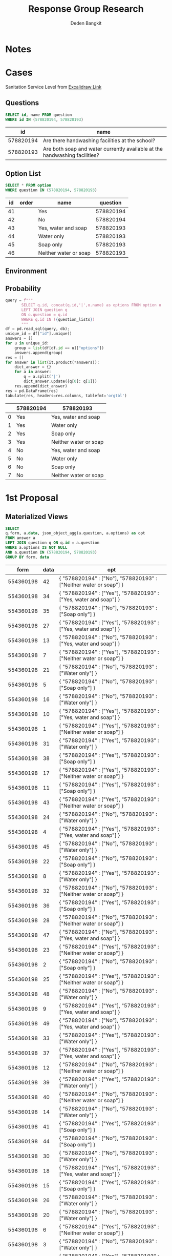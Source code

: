 #+TITLE: Response Group Research
#+Author: Deden Bangkit

#+PROPERTY: header-args:sql     :exports both
#+PROPERTY: header-args:sql+    :engine postgresql
#+PROPERTY: header-args:sql+    :dbhost localhost
#+PROPERTY: header-args:sql+    :dbuser akvo
#+PROPERTY: header-args:sql+    :dbpassword password
#+PROPERTY: header-args:sql+    :database demo
#+PROPERTY: header-args :tangle data-model.sql
#+STARTUP: fold

* Notes
#+name: pd2org
#+begin_src python :var df="df" :exports none
  return f"return tabulate({df}, headers={df}.columns, tablefmt='orgtbl')"
#+end_src

#+name: usage example
#+header: :prologue from tabulate import tabulate
#+header: :noweb strip-export
#+begin_src python :results value raw :exports none
  import pandas as pd
  df = pd.DataFrame([{"a":1} for a in range(2)])
  <<pd2org("df")>>
#+end_src

#+RESULTS:
* Cases
Sanitation Service Level from [[https://app.excalidraw.com/s/2tVeGVHqKIQ/6Aoixp68qlt][Excalidraw Link]]
** Questions

#+name: QUESTION LIST
#+begin_src sql
  SELECT id, name FROM question
  WHERE id IN (578820194, 578820193)
#+end_src

#+RESULTS: QUESTION LIST
|        id | name                                                                       |
|-----------+----------------------------------------------------------------------------|
| 578820194 | Are there handwashing facilities at the school?                            |
| 578820193 | Are both soap and water currently available at the handwashing facilities? |

** Option List

#+name: OPTION LIST
#+begin_src sql
  SELECT * FROM option
  WHERE question IN (578820194, 578820193)
#+end_src

#+RESULTS: OPTION LIST
| id | order | name                  |  question |
|----+-------+-----------------------+-----------|
| 41 |       | Yes                   | 578820194 |
| 42 |       | No                    | 578820194 |
| 43 |       | Yes, water and soap   | 578820193 |
| 44 |       | Water only            | 578820193 |
| 45 |       | Soap only             | 578820193 |
| 46 |       | Neither water or soap | 578820193 |

** Environment
#+begin_src python :exports none :session with_question_ids
import psycopg2
import pandas as pd
import itertools as it
from tabulate import tabulate
from sqlalchemy import create_engine
question_lists = "578820194, 578820193"
config = [{
    "name": "Basic",
    "questions": [
        {
            "id": 578820194,
            "options": ["Yes"],
            "else": "No Service"
        },
        {
            "id": 578820193,
            "options": ["Yes, water and soap"],
            "else": "Limited"
        }
    ]
}]
DATABASE_URL='postgresql+psycopg2://akvo:password@127.0.0.1/demo'
engine = create_engine(DATABASE_URL, pool_recycle=3600);
db = engine.connect();
#+end_src

#+RESULTS:

** Probability

#+RESULTS:

#+name: Probability
#+begin_src python :results value raw :exports both :session with_question_ids
  query = f"""
         SELECT q.id, concat(q.id,'|',o.name) as options FROM option o
         LEFT JOIN question q
         ON o.question = q.id
         WHERE q.id IN ({question_lists})
         """
  df = pd.read_sql(query, db);
  unique_id = df["id"].unique()
  answers = []
  for u in unique_id:
      group = list(df[df.id == u]["options"])
      answers.append(group)
  res = []
  for answer in list(it.product(*answers)):
      dict_answer = {}
      for a in answer:
          q = a.split('|')
          dict_answer.update({q[0]: q[1]})
      res.append(dict_answer)
  res = pd.DataFrame(res)
  tabulate(res, headers=res.columns, tablefmt='orgtbl')
#+end_src

#+RESULTS: Probability
|   | 578820194 | 578820193             |
|---+-----------+-----------------------|
| 0 | Yes       | Yes, water and soap   |
| 1 | Yes       | Water only            |
| 2 | Yes       | Soap only             |
| 3 | Yes       | Neither water or soap |
| 4 | No        | Yes, water and soap   |
| 5 | No        | Water only            |
| 6 | No        | Soap only             |
| 7 | No        | Neither water or soap |

* 1st Proposal
** Materialized Views

#+NAME: BASIC DATA
#+begin_src sql
  SELECT
  q.form, a.data, json_object_agg(a.question, a.options) as opt
  FROM answer a
  LEFT JOIN question q ON q.id = a.question
  WHERE a.options IS NOT NULL
  AND a.question IN (578820194, 578820193)
  GROUP BY form, data
#+end_src

#+RESULTS: BASIC DATA
|      form | data | opt                                                                |
|-----------+------+--------------------------------------------------------------------|
| 554360198 |   42 | { "578820194" : ["No"], "578820193" : ["Neither water or soap"] }  |
| 554360198 |   34 | { "578820194" : ["Yes"], "578820193" : ["Yes, water and soap"] }   |
| 554360198 |   35 | { "578820194" : ["No"], "578820193" : ["Soap only"] }              |
| 554360198 |   27 | { "578820194" : ["Yes"], "578820193" : ["Yes, water and soap"] }   |
| 554360198 |   13 | { "578820194" : ["No"], "578820193" : ["Yes, water and soap"] }    |
| 554360198 |    7 | { "578820194" : ["Yes"], "578820193" : ["Neither water or soap"] } |
| 554360198 |   21 | { "578820194" : ["No"], "578820193" : ["Water only"] }             |
| 554360198 |    5 | { "578820194" : ["No"], "578820193" : ["Soap only"] }              |
| 554360198 |   16 | { "578820194" : ["No"], "578820193" : ["Water only"] }             |
| 554360198 |   10 | { "578820194" : ["Yes"], "578820193" : ["Yes, water and soap"] }   |
| 554360198 |    1 | { "578820194" : ["Yes"], "578820193" : ["Neither water or soap"] } |
| 554360198 |   31 | { "578820194" : ["Yes"], "578820193" : ["Water only"] }            |
| 554360198 |   38 | { "578820194" : ["Yes"], "578820193" : ["Soap only"] }             |
| 554360198 |   17 | { "578820194" : ["Yes"], "578820193" : ["Neither water or soap"] } |
| 554360198 |   11 | { "578820194" : ["Yes"], "578820193" : ["Soap only"] }             |
| 554360198 |   43 | { "578820194" : ["Yes"], "578820193" : ["Neither water or soap"] } |
| 554360198 |   24 | { "578820194" : ["No"], "578820193" : ["Water only"] }             |
| 554360198 |    4 | { "578820194" : ["Yes"], "578820193" : ["Yes, water and soap"] }   |
| 554360198 |   45 | { "578820194" : ["No"], "578820193" : ["Water only"] }             |
| 554360198 |   22 | { "578820194" : ["No"], "578820193" : ["Soap only"] }              |
| 554360198 |    8 | { "578820194" : ["Yes"], "578820193" : ["Water only"] }            |
| 554360198 |   32 | { "578820194" : ["No"], "578820193" : ["Neither water or soap"] }  |
| 554360198 |   36 | { "578820194" : ["Yes"], "578820193" : ["Soap only"] }             |
| 554360198 |   28 | { "578820194" : ["No"], "578820193" : ["Neither water or soap"] }  |
| 554360198 |   47 | { "578820194" : ["No"], "578820193" : ["Yes, water and soap"] }    |
| 554360198 |   23 | { "578820194" : ["Yes"], "578820193" : ["Neither water or soap"] } |
| 554360198 |    2 | { "578820194" : ["No"], "578820193" : ["Soap only"] }              |
| 554360198 |   25 | { "578820194" : ["Yes"], "578820193" : ["Neither water or soap"] } |
| 554360198 |   48 | { "578820194" : ["No"], "578820193" : ["Water only"] }             |
| 554360198 |    9 | { "578820194" : ["Yes"], "578820193" : ["Yes, water and soap"] }   |
| 554360198 |   49 | { "578820194" : ["No"], "578820193" : ["Yes, water and soap"] }    |
| 554360198 |   33 | { "578820194" : ["Yes"], "578820193" : ["Water only"] }            |
| 554360198 |   37 | { "578820194" : ["Yes"], "578820193" : ["Yes, water and soap"] }   |
| 554360198 |   12 | { "578820194" : ["No"], "578820193" : ["Neither water or soap"] }  |
| 554360198 |   39 | { "578820194" : ["Yes"], "578820193" : ["Water only"] }            |
| 554360198 |   40 | { "578820194" : ["No"], "578820193" : ["Neither water or soap"] }  |
| 554360198 |   14 | { "578820194" : ["No"], "578820193" : ["Water only"] }             |
| 554360198 |   41 | { "578820194" : ["Yes"], "578820193" : ["Soap only"] }             |
| 554360198 |   44 | { "578820194" : ["No"], "578820193" : ["Soap only"] }              |
| 554360198 |   30 | { "578820194" : ["No"], "578820193" : ["Water only"] }             |
| 554360198 |   18 | { "578820194" : ["Yes"], "578820193" : ["Yes, water and soap"] }   |
| 554360198 |   15 | { "578820194" : ["Yes"], "578820193" : ["Soap only"] }             |
| 554360198 |   26 | { "578820194" : ["No"], "578820193" : ["Water only"] }             |
| 554360198 |   20 | { "578820194" : ["No"], "578820193" : ["Water only"] }             |
| 554360198 |    6 | { "578820194" : ["Yes"], "578820193" : ["Neither water or soap"] } |
| 554360198 |    3 | { "578820194" : ["No"], "578820193" : ["Water only"] }             |
| 554360198 |   29 | { "578820194" : ["Yes"], "578820193" : ["Neither water or soap"] } |
| 554360198 |   19 | { "578820194" : ["No"], "578820193" : ["Soap only"] }              |
| 554360198 |   46 | { "578820194" : ["No"], "578820193" : ["Yes, water and soap"] }    |

** Data Query

#+name: CHAIN RG
#+begin_src python :results value raw :exports both :session with_question_ids
  query = f"""
          SELECT
          q.form, a.data, json_object_agg(a.question, a.options) as opt
          FROM answer a
          LEFT JOIN question q ON q.id = a.question
          WHERE a.options IS NOT NULL
          AND a.question IN ({question_lists})
          GROUP BY q.form, a.data
          """
  def get_category(x):
      category = False
      for c in config:
          valid = 0
          for q in c['questions']:
              options = x.get(str(q['id']))
              if len(set(q['options']).intersection(options)):
                  valid += 1
              else:
                  category = category or q.get('else')
          if valid == len(c['questions']):
              category = c['name']
      return category

  df = pd.read_sql(query, db);
  # db.connection.close()

  results = df.to_dict('records')
  for d in results:
      d.update({'category': get_category(d['opt'])})
      # print(f"{d['data']}: {d['category']}")
      # for opt in d["opt"]:
      #     print(f"{opt}: {d['opt'][opt]}")
      # print("======================")
  res = pd.DataFrame(results)
  tabulate(res, headers=res.columns, tablefmt='orgtbl')
#+end_src

#+RESULTS: CHAIN RG
|    |      form | data | opt                                                            | category   |
|----+-----------+------+----------------------------------------------------------------+------------|
|  0 | 554360198 |   42 | {'578820194': ['No'], '578820193': ['Neither water or soap']}  | No Service |
|  1 | 554360198 |   34 | {'578820194': ['Yes'], '578820193': ['Yes, water and soap']}   | Basic      |
|  2 | 554360198 |   35 | {'578820194': ['No'], '578820193': ['Soap only']}              | No Service |
|  3 | 554360198 |   27 | {'578820194': ['Yes'], '578820193': ['Yes, water and soap']}   | Basic      |
|  4 | 554360198 |   13 | {'578820194': ['No'], '578820193': ['Yes, water and soap']}    | No Service |
|  5 | 554360198 |    7 | {'578820194': ['Yes'], '578820193': ['Neither water or soap']} | Limited    |
|  6 | 554360198 |   21 | {'578820194': ['No'], '578820193': ['Water only']}             | No Service |
|  7 | 554360198 |    5 | {'578820194': ['No'], '578820193': ['Soap only']}              | No Service |
|  8 | 554360198 |   16 | {'578820194': ['No'], '578820193': ['Water only']}             | No Service |
|  9 | 554360198 |   10 | {'578820194': ['Yes'], '578820193': ['Yes, water and soap']}   | Basic      |
| 10 | 554360198 |    1 | {'578820194': ['Yes'], '578820193': ['Neither water or soap']} | Limited    |
| 11 | 554360198 |   31 | {'578820194': ['Yes'], '578820193': ['Water only']}            | Limited    |
| 12 | 554360198 |   38 | {'578820194': ['Yes'], '578820193': ['Soap only']}             | Limited    |
| 13 | 554360198 |   17 | {'578820194': ['Yes'], '578820193': ['Neither water or soap']} | Limited    |
| 14 | 554360198 |   11 | {'578820194': ['Yes'], '578820193': ['Soap only']}             | Limited    |
| 15 | 554360198 |   43 | {'578820194': ['Yes'], '578820193': ['Neither water or soap']} | Limited    |
| 16 | 554360198 |   24 | {'578820194': ['No'], '578820193': ['Water only']}             | No Service |
| 17 | 554360198 |    4 | {'578820194': ['Yes'], '578820193': ['Yes, water and soap']}   | Basic      |
| 18 | 554360198 |   45 | {'578820194': ['No'], '578820193': ['Water only']}             | No Service |
| 19 | 554360198 |   22 | {'578820194': ['No'], '578820193': ['Soap only']}              | No Service |
| 20 | 554360198 |    8 | {'578820194': ['Yes'], '578820193': ['Water only']}            | Limited    |
| 21 | 554360198 |   32 | {'578820194': ['No'], '578820193': ['Neither water or soap']}  | No Service |
| 22 | 554360198 |   36 | {'578820194': ['Yes'], '578820193': ['Soap only']}             | Limited    |
| 23 | 554360198 |   28 | {'578820194': ['No'], '578820193': ['Neither water or soap']}  | No Service |
| 24 | 554360198 |   47 | {'578820194': ['No'], '578820193': ['Yes, water and soap']}    | No Service |
| 25 | 554360198 |   23 | {'578820194': ['Yes'], '578820193': ['Neither water or soap']} | Limited    |
| 26 | 554360198 |    2 | {'578820194': ['No'], '578820193': ['Soap only']}              | No Service |
| 27 | 554360198 |   25 | {'578820194': ['Yes'], '578820193': ['Neither water or soap']} | Limited    |
| 28 | 554360198 |   48 | {'578820194': ['No'], '578820193': ['Water only']}             | No Service |
| 29 | 554360198 |    9 | {'578820194': ['Yes'], '578820193': ['Yes, water and soap']}   | Basic      |
| 30 | 554360198 |   49 | {'578820194': ['No'], '578820193': ['Yes, water and soap']}    | No Service |
| 31 | 554360198 |   33 | {'578820194': ['Yes'], '578820193': ['Water only']}            | Limited    |
| 32 | 554360198 |   37 | {'578820194': ['Yes'], '578820193': ['Yes, water and soap']}   | Basic      |
| 33 | 554360198 |   12 | {'578820194': ['No'], '578820193': ['Neither water or soap']}  | No Service |
| 34 | 554360198 |   39 | {'578820194': ['Yes'], '578820193': ['Water only']}            | Limited    |
| 35 | 554360198 |   40 | {'578820194': ['No'], '578820193': ['Neither water or soap']}  | No Service |
| 36 | 554360198 |   14 | {'578820194': ['No'], '578820193': ['Water only']}             | No Service |
| 37 | 554360198 |   41 | {'578820194': ['Yes'], '578820193': ['Soap only']}             | Limited    |
| 38 | 554360198 |   44 | {'578820194': ['No'], '578820193': ['Soap only']}              | No Service |
| 39 | 554360198 |   30 | {'578820194': ['No'], '578820193': ['Water only']}             | No Service |
| 40 | 554360198 |   18 | {'578820194': ['Yes'], '578820193': ['Yes, water and soap']}   | Basic      |
| 41 | 554360198 |   15 | {'578820194': ['Yes'], '578820193': ['Soap only']}             | Limited    |
| 42 | 554360198 |   26 | {'578820194': ['No'], '578820193': ['Water only']}             | No Service |
| 43 | 554360198 |   20 | {'578820194': ['No'], '578820193': ['Water only']}             | No Service |
| 44 | 554360198 |    6 | {'578820194': ['Yes'], '578820193': ['Neither water or soap']} | Limited    |
| 45 | 554360198 |    3 | {'578820194': ['No'], '578820193': ['Water only']}             | No Service |
| 46 | 554360198 |   29 | {'578820194': ['Yes'], '578820193': ['Neither water or soap']} | Limited    |
| 47 | 554360198 |   19 | {'578820194': ['No'], '578820193': ['Soap only']}              | No Service |
| 48 | 554360198 |   46 | {'578820194': ['No'], '578820193': ['Yes, water and soap']}    | No Service |
